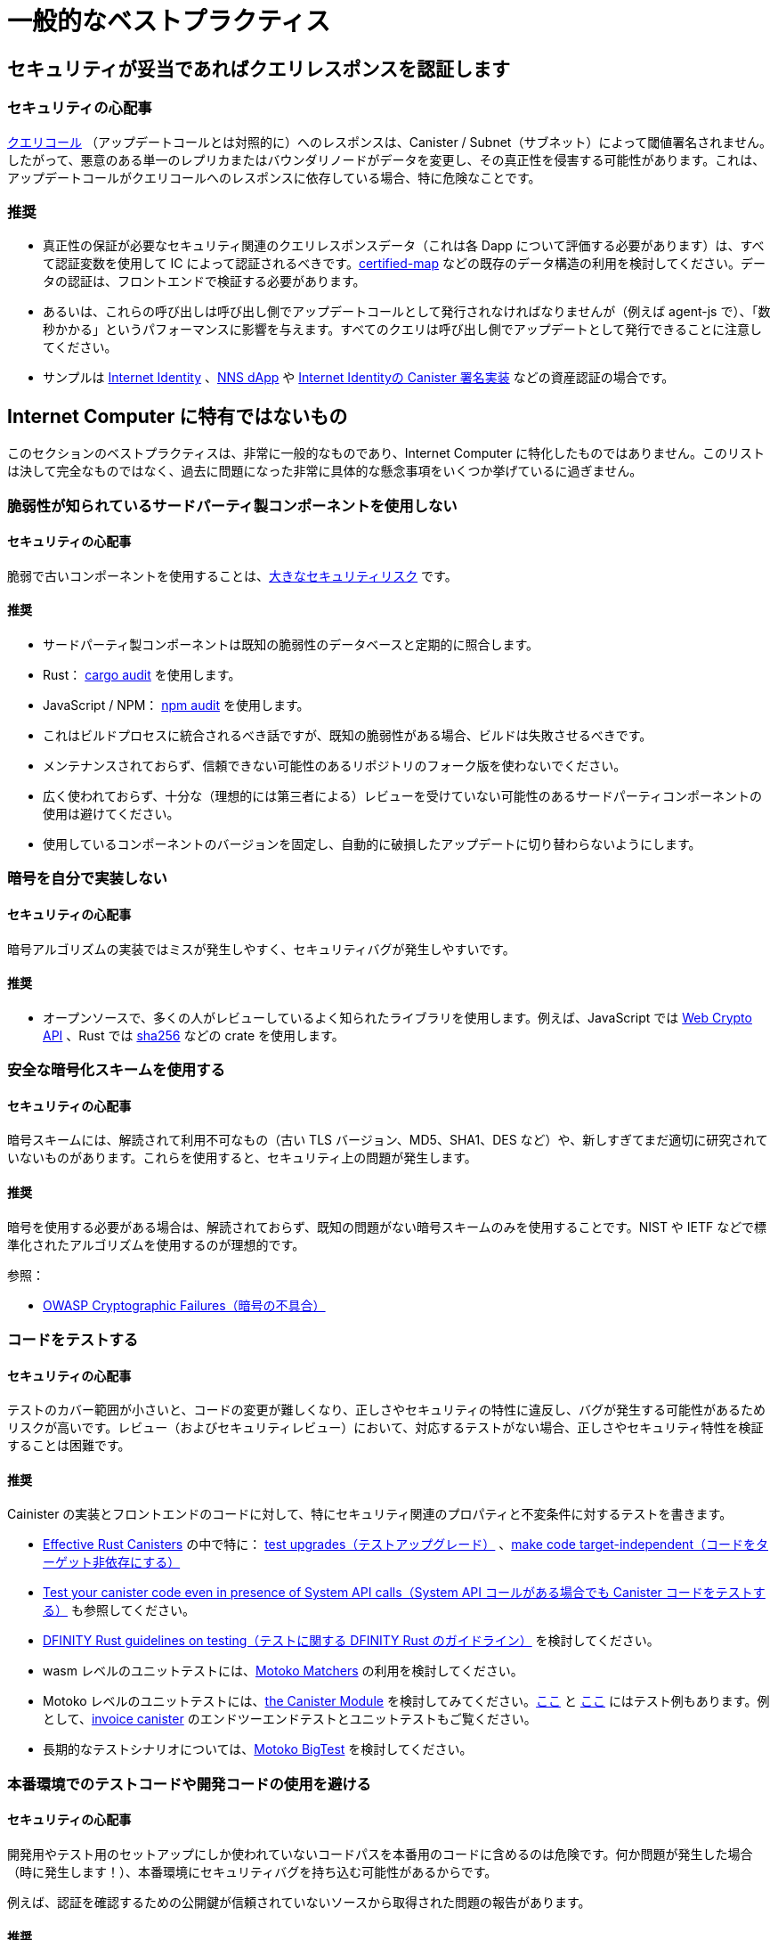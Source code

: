 = 一般的なベストプラクティス

== セキュリティが妥当であればクエリレスポンスを認証します

=== セキュリティの心配事

link:https://smartcontracts.org/docs/interface-spec/index.html#http-interface[クエリコール] （アップデートコールとは対照的に）へのレスポンスは、Canister / Subnet（サブネット）によって閾値署名されません。したがって、悪意のある単一のレプリカまたはバウンダリノードがデータを変更し、その真正性を侵害する可能性があります。これは、アップデートコールがクエリコールへのレスポンスに依存している場合、特に危険なことです。

=== 推奨

- 真正性の保証が必要なセキュリティ関連のクエリレスポンスデータ（これは各 Dapp について評価する必要があります）は、すべて認証変数を使用して IC によって認証されるべきです。link:https://github.com/dfinity/cdk-rs/tree/main/src/ic-certified-map[certified-map] などの既存のデータ構造の利用を検討してください。データの認証は、フロントエンドで検証する必要があります。
- あるいは、これらの呼び出しは呼び出し側でアップデートコールとして発行されなければなりませんが（例えば agent-js で）、「数秒かかる」というパフォーマンスに影響を与えます。すべてのクエリは呼び出し側でアップデートとして発行できることに注意してください。
- サンプルは link:https://github.com/dfinity/internet-identity/blob/b29a6f68bbe5a49d048e12bc7a3263a9f43d080b/src/internet_identity/src/main.rs#L775-L808[Internet Identity] 、link:https://github.com/dfinity/nns-dapp/blob/372c3562127d70c2fde059bc9c268e8ae858583e/rs/src/assets.rs#L121-L145[NNS dApp] や link:https://github.com/dfinity/internet-identity/blob/main/src/internet_identity/src/signature_map.rs[Internet Identityの Canister 署名実装] などの資産認証の場合です。

== Internet Computer に特有ではないもの

このセクションのベストプラクティスは、非常に一般的なものであり、Internet Computer に特化したものではありません。このリストは決して完全なものではなく、過去に問題になった非常に具体的な懸念事項をいくつか挙げているに過ぎません。

=== 脆弱性が知られているサードパーティ製コンポーネントを使用しない

==== セキュリティの心配事

脆弱で古いコンポーネントを使用することは、link:https://owasp.org/Top10/A06_2021-Vulnerable_and_Outdated_Components/[大きなセキュリティリスク] です。

==== 推奨

- サードパーティ製コンポーネントは既知の脆弱性のデータベースと定期的に照合します。
- Rust： link:https://crates.io/crates/cargo-audit[cargo audit] を使用します。
- JavaScript / NPM： link:https://docs.npmjs.com/cli/v8/commands/npm-audit[npm audit] を使用します。
- これはビルドプロセスに統合されるべき話ですが、既知の脆弱性がある場合、ビルドは失敗させるべきです。
- メンテナンスされておらず、信頼できない可能性のあるリポジトリのフォーク版を使わないでください。
- 広く使われておらず、十分な（理想的には第三者による）レビューを受けていない可能性のあるサードパーティコンポーネントの使用は避けてください。
- 使用しているコンポーネントのバージョンを固定し、自動的に破損したアップデートに切り替わらないようにします。

=== 暗号を自分で実装しない

==== セキュリティの心配事

暗号アルゴリズムの実装ではミスが発生しやすく、セキュリティバグが発生しやすいです。

==== 推奨

- オープンソースで、多くの人がレビューしているよく知られたライブラリを使用します。例えば、JavaScript では https://developer.mozilla.org/en-US/docs/Web/API/Web_Crypto_API[Web Crypto API] 、Rust では link:https://crates.io/crates/sha256[sha256] などの crate を使用します。

=== 安全な暗号化スキームを使用する

==== セキュリティの心配事

暗号スキームには、解読されて利用不可なもの（古い TLS バージョン、MD5、SHA1、DES など）や、新しすぎてまだ適切に研究されていないものがあります。これらを使用すると、セキュリティ上の問題が発生します。

==== 推奨

暗号を使用する必要がある場合は、解読されておらず、既知の問題がない暗号スキームのみを使用することです。NIST や IETF などで標準化されたアルゴリズムを使用するのが理想的です。

参照：

- link:https://owasp.org/Top10/A02_2021-Cryptographic_Failures/[OWASP Cryptographic Failures（暗号の不具合）]

=== コードをテストする

==== セキュリティの心配事

テストのカバー範囲が小さいと、コードの変更が難しくなり、正しさやセキュリティの特性に違反し、バグが発生する可能性があるためリスクが高いです。レビュー（およびセキュリティレビュー）において、対応するテストがない場合、正しさやセキュリティ特性を検証することは困難です。

==== 推奨

Cainister の実装とフロントエンドのコードに対して、特にセキュリティ関連のプロパティと不変条件に対するテストを書きます。

- link:https://mmapped.blog/posts/01-effective-rust-canisters.html[Effective Rust Canisters] の中で特に： link:https://mmapped.blog/posts/01-effective-rust-canisters.html#test-upgrades[test upgrades（テストアップグレード）] 、link:https://mmapped.blog/posts/01-effective-rust-canisters.html#target-independent[make code target-independent（コードをターゲット非依存にする）]
- link:rust-canister-development-security-best-practices#test-your-canister-code[ Test your canister code even in presence of System API calls（System API コールがある場合でも Canister コードをテストする）] も参照してください。
- link:https://docs.dfinity.systems/dfinity/spec/meta/rust.html#_tests[DFINITY Rust guidelines on testing（テストに関する DFINITY Rust のガイドライン）] を検討してください。
- wasm レベルのユニットテストには、link:https://github.com/kritzcreek/motoko-matchers[Motoko Matchers] の利用を検討してください。
- Motoko レベルのユニットテストには、link:https://kritzcreek.github.io/motoko-matchers/Canister.html[the Canister Module] を検討してみてください。link:https://github.com/dfinity/motoko-base/blob/master/test/resultTest.mo[ここ] と link:https://github.com/dfinity/motoko-base/blob/master/test/textTest.mo[ここ] にはテスト例もあります。例として、link:https://github.com/dfinity/invoice-canister[invoice canister] のエンドツーエンドテストとユニットテストもご覧ください。
- 長期的なテストシナリオについては、link:https://github.com/matthewhammer/motoko-bigtest[Motoko BigTest] を検討してください。

=== 本番環境でのテストコードや開発コードの使用を避ける

==== セキュリティの心配事

開発用やテスト用のセットアップにしか使われていないコードパスを本番用のコードに含めるのは危険です。何か問題が発生した場合（時に発生します！）、本番環境にセキュリティバグを持ち込む可能性があるからです。

例えば、認証を確認するための公開鍵が信頼されていないソースから取得された問題の報告があります。

==== 推奨

可能な限り、プロダクションコードにテストコードや開発コードが含まれないようにします。



////
= General Best Practices

== Certify query responses if they are relevant for security

=== Security Concern

The responses to link:https://smartcontracts.org/docs/interface-spec/index.html#http-interface[query calls] (as opposed to update calls) are not threshold-signed by the canister/subnet. Thus, a single malicious replica or boundary node may change the data, violating its authenticity. This is especially risky if update calls depend on the response to query calls.

=== Recommendation

- All security-relevant query response data that needs authenticity guarantees (this needs to be assessed for each dApp) should be certified by the IC using certified variables. Consider using existing data structures such as link:https://github.com/dfinity/cdk-rs/tree/main/src/ic-certified-map[certified-map]. The data certification must be validated in the front-end.
- Alternatively, these calls have to be issued as update calls by the caller (e.g. in agent-js), but that impacts performance: it takes a few seconds. Note that every query can also be issued as an update by the caller.
- Examples are asset certification in link:https://github.com/dfinity/internet-identity/blob/b29a6f68bbe5a49d048e12bc7a3263a9f43d080b/src/internet_identity/src/main.rs#L775-L808[Internet Identity], link:https://github.com/dfinity/nns-dapp/blob/372c3562127d70c2fde059bc9c268e8ae858583e/rs/src/assets.rs#L121-L145[NNS dApp], or the link:https://github.com/dfinity/internet-identity/blob/main/src/internet_identity/src/signature_map.rs[canister signature implementation in Internet Identity].

== Nonspecific to the Internet Computer

The best practices in this section are very general and not specific to the Internet Computer. This list is by no means complete and only lists a few very specific concerns that have led to issues in the past.

=== Don’t use third-party components with known vulnerabilities

==== Security Concern

Using vulnerable and outdated components is a link:https://owasp.org/Top10/A06_2021-Vulnerable_and_Outdated_Components/[big security risk].

==== Recommendation

- Regularly check your third party components against databases of known vulnerabilities:
- Rust: use link:https://crates.io/crates/cargo-audit[cargo audit].
- JavaScript / NPM: use link:https://docs.npmjs.com/cli/v8/commands/npm-audit[npm audit]
- This should be integrated into the build process, the build should fail if there are known vulnerabilities.
- Don’t use forked versions of repositories that are not maintained and may not be trustworthy.
- Avoid using third party components that are not widely used and may not have had sufficient (ideally third party) review.
- Pin the versions of the components you are using to avoid switching to corrupt updates automatically.

=== Don’t implement crypto yourself

==== Security Concern

It is easy to make mistakes when implementing cryptographic algorithms, leading to security bugs.

==== Recommendation

- Use well known libraries that may be open source and have been reviewed by many people. For example, use the https://developer.mozilla.org/en-US/docs/Web/API/Web_Crypto_API[Web Crypto API] in JavaScript, use crates such as link:https://crates.io/crates/sha256[sha256] in Rust

=== Use secure cryptographic schemes

==== Security Concern

Some cryptographic schemes have been broken (old TLS versions, MD5, SHA1, DES, ...), or they could be so new that they have not yet been appropriately researched. Using these introduces security issues.

==== Recommendation

If you need to use crypto, only use cryptographic schemes that have not been broken and do not have known issues. Ideally use algorithms that have been standardized by e.g. NIST or IETF.

References:

- link:https://owasp.org/Top10/A02_2021-Cryptographic_Failures/[OWASP Cryptographic Failures]

=== Test your code

==== Security Concern

Having small test coverage is risky, as code changes become difficult and may violate correctness and security properties, leading to bugs. It is hard to verify correctness and security properties in reviews (and security reviews) if there are no corresponding tests.

==== Recommendation

Write tests for canister implementations and front-end code, especially for security relevant properties and invariants.

- In link:https://mmapped.blog/posts/01-effective-rust-canisters.html[Effective Rust Canisters]: link:https://mmapped.blog/posts/01-effective-rust-canisters.html#test-upgrades[test upgrades], link:https://mmapped.blog/posts/01-effective-rust-canisters.html#target-independent[make code target-independent]
- See also link:rust-canister-development-security-best-practices#test-your-canister-code[Test your canister code even in presence of System API calls]
- Consider the link:https://docs.dfinity.systems/dfinity/spec/meta/rust.html#_tests[DFINITY Rust guidelines on testing]
- For wasm-level unit testing, consider using link:https://github.com/kritzcreek/motoko-matchers[Motoko Matchers]
- For Motoko-level unit testing, consider link:https://kritzcreek.github.io/motoko-matchers/Canister.html[the Canister module]. There are also some example tests link:https://github.com/dfinity/motoko-base/blob/master/test/resultTest.mo[here] and link:https://github.com/dfinity/motoko-base/blob/master/test/textTest.mo[here]. As an example see also the end-to-end tests and unit tests for the link:https://github.com/dfinity/invoice-canister[invoice canister].
- For long-running test scenarios, consider link:https://github.com/matthewhammer/motoko-bigtest[Motoko BigTest]

=== Avoid test and dev code in production

==== Security Concern

It is risky to include code paths in production code that are only used for development or testing setups. If something goes wrong (and it sometimes does!), this may introduce security bugs in production.

For example, we have seen issues where the public key to verify certification was fetched from an untrusted source, since this is what is done on test networks.

==== Recommendation

Avoid test and dev code in production code whenever possible.



////